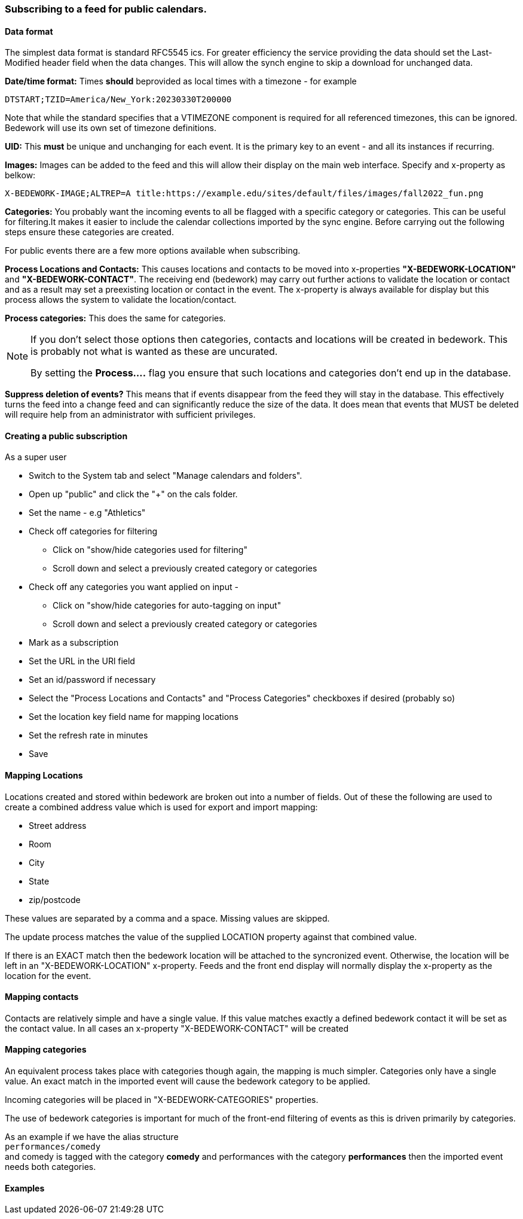 === Subscribing to a feed for public calendars.
==== Data format
The simplest data format is standard RFC5545 ics. For greater efficiency the
service providing the data should set the Last-Modified header field
when the data changes. This will allow the synch engine to skip a
download for unchanged data.

*Date/time format:* Times *should* beprovided as local times with a
timezone - for example
----
DTSTART;TZID=America/New_York:20230330T200000
----

Note that while the standard specifies that a VTIMEZONE component is
required for all referenced timezones, this can be ignored. Bedework
will use its own set of timezone definitions.

*UID:* This *must* be unique and unchanging for each event. It is the
primary key to an event - and all its instances if recurring.

*Images:* Images can be added to the feed and this will allow their
display on the main web interface. Specify and x-property as belkow:
----
X-BEDEWORK-IMAGE;ALTREP=A title:https://example.edu/sites/default/files/images/fall2022_fun.png
----

*Categories:* You probably want the incoming events to all be flagged
with a specific category or categories. This can be useful for
filtering.It makes it easier to include the calendar collections
imported by the sync engine. Before carrying out the following
steps ensure these categories are created.

For public events there are a few more options available when subscribing.

*Process Locations and Contacts:* This causes locations and contacts to be moved into x-properties *"X-BEDEWORK-LOCATION"* and *"X-BEDEWORK-CONTACT"*. The receiving end (bedework) may carry out further actions to validate the location or contact and as a result may set a preexisting location or contact in the event. The x-property is always available for display but this process allows the system to validate the location/contact.

*Process categories:* This does the same for categories.

[NOTE]
====
If you don't select those options then categories, contacts and locations will be created in bedework. This is probably not what is wanted as these are uncurated.

By setting the *Process....* flag you ensure that such locations and categories don't end up in the database.
====

*Suppress deletion of events?* This means that if events disappear from the feed they will stay in the database. This effectively turns the feed into a change feed and can significantly reduce the size of the data. It does mean that events that MUST be deleted will require help from an administrator with sufficient privileges.
 
==== Creating a public subscription

As a super user

  * Switch to the System tab and select "Manage calendars and folders".
  * Open up "public" and click the "+" on the cals folder.
  * Set the name - e.g "Athletics"
  * Check off categories for filtering
    ** Click on "show/hide categories used for filtering"
    ** Scroll down and select a previously created category or categories
  * Check off any categories you want applied on input -
    ** Click on "show/hide categories for auto-tagging on input"
    ** Scroll down and select a previously created category or categories
  * Mark as a subscription
  * Set the URL in the URl field
  * Set an id/password if necessary
  * Select the "Process Locations and Contacts" and "Process Categories" checkboxes if desired (probably so)
  * Set the location key field name for mapping locations
  * Set the refresh rate in minutes
  * Save

==== Mapping Locations
Locations created and stored within bedework are broken out into a number of fields. Out of these the following are used to create a combined address value which is used for export and import mapping:

  * Street address
  * Room
  * City
  * State
  * zip/postcode

These values are separated by a comma and a space. Missing values are skipped.

The update process matches the value of the supplied LOCATION property against that combined value.

If there is an EXACT match then the bedework location will be attached to the syncronized event. Otherwise, the location will be left in an "X-BEDEWORK-LOCATION"
x-property. Feeds and the front end display will normally display the x-property as the location for the event.

==== Mapping contacts
Contacts are relatively simple and have a single value.
If this value matches exactly a defined bedework contact
it will be set as the contact value. In all cases an
x-property "X-BEDEWORK-CONTACT" will be created

==== Mapping categories
An equivalent process takes place with categories though again, the mapping is much simpler. Categories only have a single value. An exact match in the imported event will cause the bedework category to be applied.

Incoming categories will be placed in "X-BEDEWORK-CATEGORIES" properties.

The use of bedework categories is important for much of the front-end filtering of events as this is driven primarily by categories.

As an example if we have the alias structure +
`performances/comedy` +
and comedy is tagged with the category *comedy* and performances with the category *performances* then the imported event needs both categories.

==== Examples


